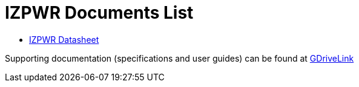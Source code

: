 = IZPWR Documents List

* xref:IZPWR:IZPWR-Datasheet.adoc[IZPWR Datasheet]

Supporting documentation (specifications and user guides) can be found at https://drive.google.com/drive/folders/1NEqPbvTz7GX3Go00Wmp6BmPu7HuGndnz?usp=drive_link[GDriveLink, window=_blank]



